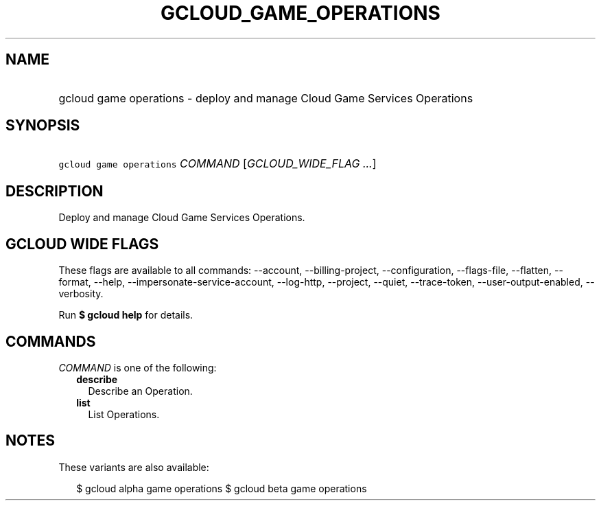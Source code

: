
.TH "GCLOUD_GAME_OPERATIONS" 1



.SH "NAME"
.HP
gcloud game operations \- deploy and manage Cloud Game Services Operations



.SH "SYNOPSIS"
.HP
\f5gcloud game operations\fR \fICOMMAND\fR [\fIGCLOUD_WIDE_FLAG\ ...\fR]



.SH "DESCRIPTION"

Deploy and manage Cloud Game Services Operations.



.SH "GCLOUD WIDE FLAGS"

These flags are available to all commands: \-\-account, \-\-billing\-project,
\-\-configuration, \-\-flags\-file, \-\-flatten, \-\-format, \-\-help,
\-\-impersonate\-service\-account, \-\-log\-http, \-\-project, \-\-quiet,
\-\-trace\-token, \-\-user\-output\-enabled, \-\-verbosity.

Run \fB$ gcloud help\fR for details.



.SH "COMMANDS"

\f5\fICOMMAND\fR\fR is one of the following:

.RS 2m
.TP 2m
\fBdescribe\fR
Describe an Operation.

.TP 2m
\fBlist\fR
List Operations.


.RE
.sp

.SH "NOTES"

These variants are also available:

.RS 2m
$ gcloud alpha game operations
$ gcloud beta game operations
.RE

